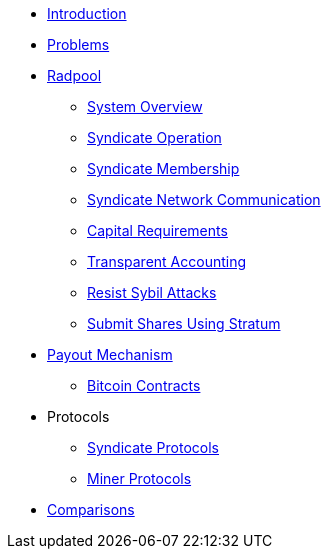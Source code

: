 * xref:index.adoc[Introduction]
* xref:problems.adoc[Problems]
* xref:radpool.adoc[Radpool]
** xref:system-overview.adoc[System Overview]
** xref:syndicate-operation.adoc[Syndicate Operation]
** xref:syndicate-membership.adoc[Syndicate Membership]
** xref:syndicate-network.adoc[Syndicate Network Communication]
** xref:capital-requirements.adoc[Capital Requirements]
** xref:transparent-accounting.adoc[Transparent Accounting]
** xref:resisting-sybil-attacks.adoc[Resist Sybil Attacks]
** xref:stratum.adoc[Submit Shares Using Stratum]
* xref:payout-mechanism.adoc[Payout Mechanism]
** xref:bitcoin-contracts.adoc[Bitcoin Contracts]
* Protocols
** xref:syndicate-protocols.adoc[Syndicate Protocols]
** xref:miner-protocols.adoc[Miner Protocols]
* xref:comparisons.adoc[Comparisons]

